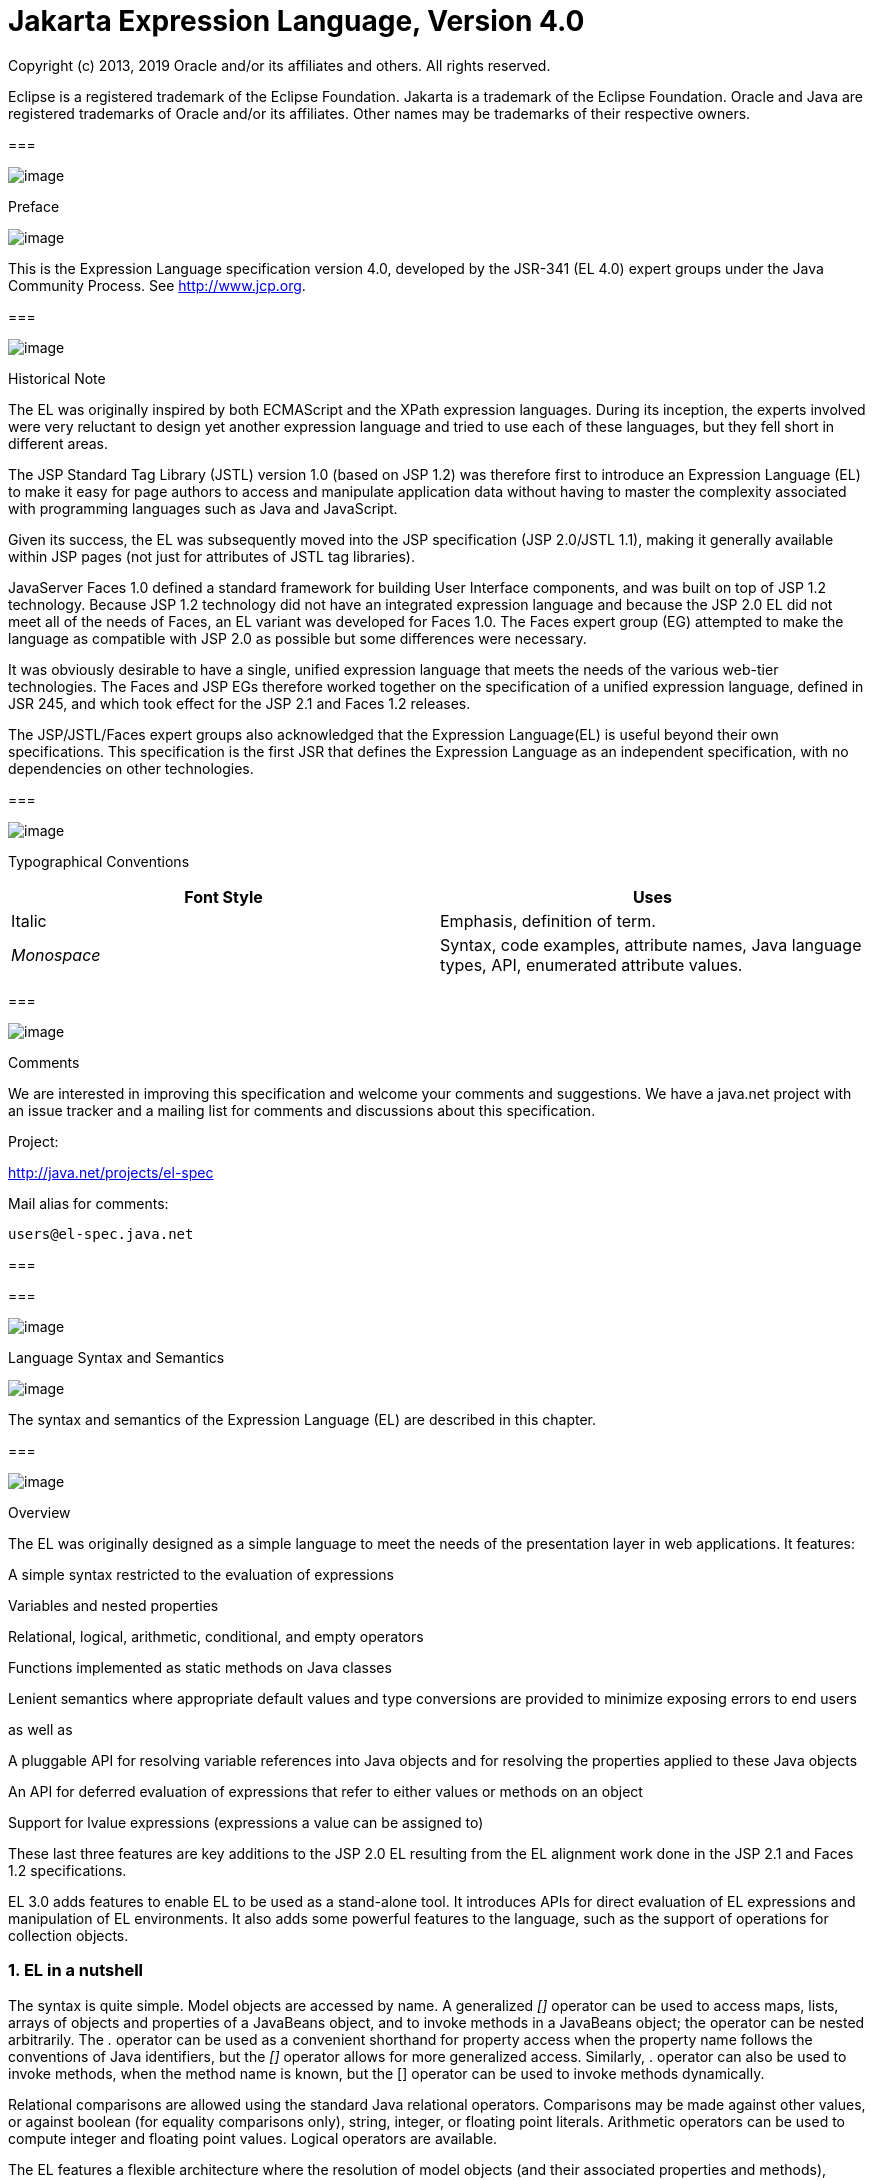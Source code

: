 :sectnums:
= Jakarta Expression Language, Version 4.0

Copyright (c) 2013, 2019 Oracle and/or its affiliates and others.
All rights reserved.

Eclipse is a registered trademark of the Eclipse Foundation. Jakarta
is a trademark of the Eclipse Foundation. Oracle and Java are
registered trademarks of Oracle and/or its  affiliates. Other names
may be trademarks of their respective owners. 

=== 

image:ELSpec-3.png[image]

Preface

image:ELSpec-4.png[image]

This is the Expression Language specification
version 4.0, developed by the JSR-341 (EL 4.0) expert groups under the
Java Community Process. See http://www.jcp.org.

=== 

image:ELSpec-5.png[image]

Historical Note

The EL was originally inspired by both
ECMAScript and the XPath expression languages. During its inception, the
experts involved were very reluctant to design yet another expression
language and tried to use each of these languages, but they fell short
in different areas.

The JSP Standard Tag Library (JSTL) version 1.0
(based on JSP 1.2) was therefore first to introduce an Expression
Language (EL) to make it easy for page authors to access and manipulate
application data without having to master the complexity associated with
programming languages such as Java and JavaScript.

Given its success, the EL was subsequently moved
into the JSP specification (JSP 2.0/JSTL 1.1), making it generally
available within JSP pages (not just for attributes of JSTL tag
libraries).

JavaServer Faces 1.0 defined a standard
framework for building User Interface components, and was built on top
of JSP 1.2 technology. Because JSP 1.2 technology did not have an
integrated expression language and because the JSP 2.0 EL did not meet
all of the needs of Faces, an EL variant was developed for Faces 1.0.
The Faces expert group (EG) attempted to make the language as compatible
with JSP 2.0 as possible but some differences were necessary.

It was obviously desirable to have a single,
unified expression language that meets the needs of the various web-tier
technologies. The Faces and JSP EGs therefore worked together on the
specification of a unified expression language, defined in JSR 245, and
which took effect for the JSP 2.1 and Faces 1.2 releases.

The JSP/JSTL/Faces expert groups also
acknowledged that the Expression Language(EL) is useful beyond their own
specifications. This specification is the first JSR that defines the
Expression Language as an independent specification, with no
dependencies on other technologies.

=== 

image:ELSpec-5.png[image]

Typographical Conventions



[width="100%",cols="50%,50%",options="header",]
|===
|Font Style |Uses
|Italic |Emphasis,
definition of term.

| _Monospace_ |Syntax,
code examples, attribute names, Java language types, API, enumerated
attribute values.
|===

=== 

image:ELSpec-5.png[image]

Comments

We are interested in improving this
specification and welcome your comments and suggestions. We have a
java.net project with an issue tracker and a mailing list for comments
and discussions about this specification.

Project:

http://java.net/projects/el-spec

Mail alias for comments:

 users@el-spec.java.net

=== 

=== 

image:ELSpec-6.png[image]

Language Syntax and Semantics

image:ELSpec-7.png[image]

The syntax and semantics of the Expression
Language (EL) are described in this chapter.

=== 

image:ELSpec-8.png[image]

Overview

The EL was originally designed as a simple
language to meet the needs of the presentation layer in web
applications. It features:

A simple syntax restricted to the evaluation
of expressions

Variables and nested properties

Relational, logical, arithmetic, conditional,
and empty operators

Functions implemented as static methods on
Java classes

Lenient semantics where appropriate default
values and type conversions are provided to minimize exposing errors to
end users

as well as

A pluggable API for resolving variable
references into Java objects and for resolving the properties applied to
these Java objects

An API for deferred evaluation of expressions
that refer to either values or methods on an object

Support for lvalue expressions (expressions a
value can be assigned to)

These last three features are key additions
to the JSP 2.0 EL resulting from the EL alignment work done in the JSP
2.1 and Faces 1.2 specifications.

EL 3.0 adds features to enable EL to be used
as a stand-alone tool. It introduces APIs for direct evaluation of EL
expressions and manipulation of EL environments. It also adds some
powerful features to the language, such as the support of operations for
collection objects.

=== EL in a nutshell

The syntax is quite simple. Model objects are
accessed by name. A generalized _[]_ operator can be used to access
maps, lists, arrays of objects and properties of a JavaBeans object, and
to invoke methods in a JavaBeans object; the operator can be nested
arbitrarily. The _._ operator can be used as a convenient shorthand for
property access when the property name follows the conventions of Java
identifiers, but the _[]_ operator allows for more generalized access.
Similarly, . operator can also be used to invoke methods, when the
method name is known, but the [] operator can be used to invoke methods
dynamically.

Relational comparisons are allowed using the
standard Java relational operators. Comparisons may be made against
other values, or against boolean (for equality comparisons only),
string, integer, or floating point literals. Arithmetic operators can be
used to compute integer and floating point values. Logical operators are
available.

The EL features a flexible architecture where
the resolution of model objects (and their associated properties and
methods), functions, and variables are all performed through a pluggable
API, making the EL easily adaptable to various environments.

=== 

image:ELSpec-8.png[image]

EL Expressions

An EL expression is specified either as an
_eval-expression_ , or as a _literal-expression_ . The EL also supports
_composite expressions_ , where multiple EL expressions
(eval-expressions and literal-expressions) are grouped together.

An EL expression is parsed as either a value
expression or a method expression. A value expression refers to a value,
whereas a method expression refers to a method on an object. Once
parsed, the expression can optionally be evaluated one or more times.

Each type of expression (eval-expression,
literal-expression, and composite expression) is described in its own
section below.

=== Eval-expression

An eval-expression is formed by using the
constructs _$\{expr}_ or _#\{expr}_ . Both constructs are parsed and
evaluated in exactly the same way by the EL, even though they might
carry different meanings in the technology that is using the EL.

For instance, by convention the JavaEE web
tier specifications use the _$\{expr}_ construct for immediate
evaluation and the _#\{expr}_ construct for deferred evaluation. This
difference in delimiters points out the semantic differences between the
two expression types in the JavaEE web tier. Expressions delimited by
“#\{}” are said to use “deferred evaluation” because the expression is
not evaluated until its value is needed by the system. Expressions
delimited by “$\{}" are said to use “immediate evaluation” because the
expression is compiled when the JSP page is compiled and it is executed
when the JSP page is executed. More on this in
link:ELSpec.html#a125[See Syntax restrictions].

Other technologies may choose to use the same
convention. It is up to each technology to enforce its own restrictions
on where each construct can be used.

In some EL APIs, especially those introduced
in EL 3.0 to support stand-alone use, the EL expressions are specified
without $\{} or #\{} delimiters.

Nested eval-expressions, such as
_$\{item[$\{i}]}_ , are illegal.

=== Eval-expressions as value expressions

When parsed as a value expression, an
eval-expression can be evaluated as either an rvalue or an lvalue. An
rvalue is an expression that would typically appear on the right side of
the assignment operator. An lvalue would typically appear on the left
side.

For instance, all EL expressions in JSP 2.0
are evaluated by the JSP engine immediately when the page response is
rendered. They all yield rvalues.

In the following JSTL action

 <c:out value="$\{customer.name}"/>

the expression _$\{customer.name}_ is
evaluated by the JSP engine and the returned value is fed to the tag
handler and converted to the type associated with the attribute (
_String_ in this case).

Faces, on the other hand, supports a full UI
component model that requires expressions to represent more than just
rvalues. It needs expressions to represent references to data structures
whose value could be assigned, as well as to represent methods that
could be invoked.

For example, in the following Faces code
sample:

[width="100%",cols="100%",]
|===
a|
<h:form>

 <h:inputText

 id="email"

 value="#\{checkOutFormBean.email}"

 size="25" maxlength="125"


validator="#\{checkOutFormBean.validateEmail}"/>

</h:form>

|===

when the form is submitted, the “apply
request values” phase of Faces evaluates the EL expression
_#\{checkOutFormBean.email}_ as a reference to a data structure whose
value is set with the input parameter it is associated with in the form.
The result of the expression therefore represents a reference to a data
structure, or an _lvalue_ , the left hand side of an assignment
operation.

When that same expression is evaluated during
the rendering phase, it yields the specific value associated with the
object (rvalue), just as would be the case with JSP.

The valid syntax for an lvalue is a subset of
the valid syntax for an rvalue. In particular, an lvalue can only
consist of either a single variable (e.g. _$\{name}_ ) or a property
resolution on some object, via the _._ or _[]_ operator (e.g.
_$\{employee.name}_ ). Of course, an EL function or method that returns
either an object or a name can be part of an lvalue.

When parsing a value expression, an expected
type is provided. In the case of an rvalue, the expected type is what
the result of the expression evaluation is coerced to. In the case of
lvalues, the expected type is ignored and the provided value is coerced
to the actual type of the property the expression points to, before that
property is set. The EL type conversion rules are defined in
link:ELSpec.html#a443[See Type Conversion]. A few sample
eval-expressions are shown in link:ELSpec.html#a81[See Sample
eval-expressions].



[width="100%",cols="34%,33%,33%",options="header",]
|===
|Expression
|Expected Type
|Result
|$\{customer.name}
| _String_ a|
 _Guy Lafleur_

 _Expression evaluates to a String. No
conversion necessary._

| _$_ \{book} |
_String_ a|
 _Wonders of the World_

 _Expression evaluates to a Book object (e.g.
com.example.Book). Conversion rules result in the evaluation of
book.toString(), which could for example yield the book title._

|===

=== Sample [[a81]]eval-expressions

=== Eval-expressions as method expressions

In some cases, it is desirable for an EL
expression to refer to a method instead of a model object.

For instance, in JSF, a component tag also
has a set of attributes for referencing methods that can perform certain
functions for the component associated with the tag. To support these
types of expressions, the EL defines method expressions (EL class
_MethodExpression)_ .

In the above example, the validator attribute
uses an expression that is associated with type _MethodExpression_ .
Just as with _ValueExpression_ s, the evaluation of the expression
(calling the method) is deferred and can be processed by the underlying
technology at the appropriate moment within its life cycle.

A method expression shares the same syntax as
an lvalue. That is, it can only consist of either a single variable
(e.g. _$\{name}_ ) or a property resolution on some object, via the _._
or _[]_ operator (e.g. _$\{employee.name}_ ). Information about the
expected return type and parameter types is provided at the time the
method is parsed.

A method expression is evaluated by invoking
its referenced method or by retrieving information about the referenced
method. Upon evaluation, if the expected signature is provided at parse
time, the EL API verifies that the method conforms to the expected
signature, and there is therefore no coercion performed. If the expected
signature is not provided at parse time, then at evaluation, the method
is identified with the information of the parameters in the expression,
and the parameters are coerced to the respective formal types.

=== Literal-expression

A literal-expression does not use the
_$\{expr}_ or _#\{expr}_ constructs, and simply evaluates to the text of
the expression, of type _String_ . Upon evaluation, an expected type of
something other than _String_ can be provided. Sample
literal-expressions are shown in link:ELSpec.html#a98[See
Sample literal-expressions].



[width="100%",cols="34%,33%,33%",options="header",]
|===
|Expression
|Expected Type
|Result
|Aloha! | _String_
| _Aloha!_

|true | _Boolean_
|Boolean.TRUE
|===

=== Sample [[a98]]literal-expressions

To generate literal values that include the
character sequence “ _$\{_ " or “ _#\{_ “, the developer can choose to
use a composite expression as shown here:

 _$\{'$\{'}exprA}_

 _#\{'#\{'}exprB}_ The resulting values would
then be the strings _$\{exprA}_ and _#\{exprB}_ .

Alternatively, the escape characters _\$_ and
_\#_ can be used to escape what would otherwise be treated as an
eval-expression. Given the literal-expressions:

 _\$\{exprA}_

 _\#\{exprB}_

The resulting values would again be the
strings _$\{exprA}_ and _#\{exprB}_ .

A literal-expression can be used anywhere a
value expression can be used. A literal-expression can also be used as a
method expression that returns a non-void return value. The standard EL
coercion rules (see link:ELSpec.html#a443[See Type Conversion])
then apply if the return type of the method expression is not
java.lang.String.

=== Composite expressions

The EL also supports _composite expressions_
, where multiple EL expressions are grouped together. With composite
expressions, eval-expressions are evaluated from left to right, coerced
to _String_ s (according to the EL type conversion rules), and
concatenated with any intervening literal-expressions.

For example, the composite expression “
_$\{firstName} $\{lastName}_ ” is composed of three EL expressions:
eval-expression “ _$\{firstName}_ ”, literal-expression “ __ “, and
eval-expression “ _$\{lastName}_ ”.

Once evaluated, the resulting _String_ is
then coerced to the expected type, according to the EL type conversion
rules. A sample composite expression is shown in
link:ELSpec.html#a118[See Sample composite expression]. +

[width="100%",cols="34%,33%,33%",options="header",]
|===
|Expression
|Expected Type
|Result
|Welcome $\{customer.name} to our site
| _String_ a|
Welcome Guy Lafleur to our site

$\{customer.name} evaluates to a String which
is then concatenated with the literal-expressions. _No conversion
necessary._

|===

=== [[a118]]Sample composite expression

It is illegal to mix _$\{}_ and _#\{}_
constructs in a composite expression. This restriction is imposed to
avoid ambiguities should a user think that using _$\{expr}_ or
_#\{expr}_ dictates how an expression is evaluated. For instance, as was
mentioned previously, the convention in the J2EE web tier specifications
is for _$\{}_ to mean immediate evaluation and for _#\{}_ to mean
deferred evaluation. This means that in EL expressions in the J2EE web
tier, a developer cannot force immediate evaluation of some parts of a
composite expression and deferred evaluation of other parts. This
restriction may be lifted in future versions to allow for more advanced
EL usage patterns.

For APIs prior to EL 3.0, a composite
expression can be used anywhere an EL expression can be used except for
when parsing a method expression. Only a single eval-expression can be
used to parse a method expression.

Some APIs in EL 3.0 use only single
eval-expressions, and not the composite expressions. However, there is
no lost in functionality, since a composite expression can be specified
with a single eval-expressions, by using the string concatenation
operators, introduced in EL 3.0. For instance, the composite expression

Welcome $\{customer.name} to our site

can be written as

$\{‘Welcome ‘ += customer.name += ‘ to our
site’}.

=== [[a125]]Syntax restrictions

While _$\{}_ and _#\{}_ eval-expressions are
parsed and evaluated in exactly the same way by the EL, the underlying
technology is free to impose restrictions on which syntax can be used
according to where the expression appears.

For instance, in JSP 2.1, _#\{}_ expressions
are only allowed for tag attributes that accept deferred expressions.
_#\{expr}_ will generate an error if used anywhere else.

=== 

image:ELSpec-8.png[image]

Literals

There are literals for boolean, integer,
floating point, string, and null in an eval-expression.

Boolean - _true_ and _false_

{empty}Integer - As defined by the
_IntegerLiteral_ construct in link:ELSpec.html#a524[See
Collected Syntax]

{empty}Floating point - As defined by the
_FloatingPointLiteral_ construct in link:ELSpec.html#a524[See
Collected Syntax]

String - With single and double quotes - _"_
is escaped as _\"_ , _'_ is escaped as _\'_ , and _\_ is escaped as _\\_
. Quotes only need to be escaped in a string value enclosed in the same
type of quote

Null - _null_

=== 

image:ELSpec-8.png[image]

Errors, Warnings, Default Values

The Expression Language has been designed with
the presentation layer of web applications in mind. In that usage,
experience suggests that it is most important to be able to provide as
good a presentation as possible, even when there are simple errors in
the page. To meet this requirement, the EL does not provide warnings,
just default values and errors. Default values are type-correct values
that are assigned to a subexpression when there is some problem. An
error is an exception thrown (to be handled by the environment where the
EL is used).

=== 

image:ELSpec-8.png[image]

Resolution of Model Objects and their Properties or Methods

A core concept in the EL is the evaluation of
a model object name into an object, and the resolution of properties or
methods applied to objects in an expression (operators _._ and _[]_ ).

The EL API provides a generalized mechanism,
an _ELResolver_ , implemented by the underlying technology and which
defines the rules that govern the resolution of model object names and
their associated properties.

The resolution of names and properties is
further affected by the presence of

Functions. See
link:ELSpec.html#a386[See Functions].

Variables. See
link:ELSpec.html#a393[See Variables].

Imported names (classes, fields, and
methods). See link:ELSpec.html#a421[See Static Field and Method
Reference].

Lambda expressions and arguments. See
link:ELSpec.html#a398[See Lambda Expressions].

The rules described below are used in
resolving names and properties when evaluating identifiers, function
calls, and object properties and method calls.

=== [[a146]]Evaluating Identifiers

The steps are used for evaluating an
identifier.

If the identifier is a lambda argument passed
to a lambda expression invocation, its value is returned.

Else if the identifier is a variable, the
associated expression is evaluated and returned.

Else if the identifier is resolved by the
ELResolvers, the value returned from the ELResolvers is returned.

Else if the identifier is an imported static
field, its value is returned.

Else return not resolved.

One implication of the explicit search order
of the identifiers is that an identifier hides other identifiers (of the
same name) that come after it in the list.

=== Evaluating functions

The expression with the syntax
func(args...)(args...)... can mean any of the following.

A call to an EL fucntion with empty
namespace.

A call to a lambda expression.

A call to the constructor of an imported
class.

A call to a static method that has been
imported statically.

Note the above syntax allows the invocation
of a lambda expression that returns another lambda expression, which is
then invoked.

The following steps are used to evaluate the
above expression.

Evaluate the name of the function as an
identifier.

If the identifier is a lambda argument passed
to a lambda expression invocation, its value is returned.

Else if the identifier is a variable, the
associated expression is evaluated and returned.

Else if the identifier is resolved by the
ELResolvers, the value returned from the ELResolvers is returned.

If the result of evaluating the function name
is a LambdaExpression, the LambdaExpression is invoked with the supplied
arguments. If the result of evaluating the LambdaExpression is another
LambdaExpression, and the syntax contains repeated function invocations,
such as func()()..., then the resultant LambdaExpression is in turn
evaluated, and so on.

Else if the function has been mapped
previously in a FunctionMapper, the mapped method is invoked with the
supplied arguments.

Else if the function name is the name of an
imported class, the constructor for this class is invoked with the
supplied arguments.

Else if the function name is the name of an
imported static method, the method is invoked with the supplied
arguments.

Else error.

=== Evaluating objects with properties

The steps for evaluating an expression with
[] or . operators (property reference and method call) are described in
link:ELSpec.html#a177[See Operators [] and .]. However, the
syntax for . operator is also used to reference a static field, or to
invoke a static method. Therefore if the expression with a . operator is
not resolved by the ELResolvers, and if the identifier for the base
object is the name of an imported class, the expression becomes a
reference to a static field, or an invocation of a static method, of the
imported class.

=== [[a173]]Invoking method expressions

A method expression can consist of either a
single variable (e.g. _$\{name}_ ) or a property resolution on some
object, via the _._ or _[]_ operator (e.g. _$\{employee.getName}_ ).
link:ELSpec.html#a177[See Operators [] and .] describes how to
invoke a method of an object. This form of method expressions allows
arguments to the method to be specified in the EL expression (e.g.
_$\{employee.getName())._

To invoke a method expression of a single
variable, the identifier is first evaluated, as decribed in
link:ELSpec.html#a146[See Evaluating Identifiers]. If the
identifier evaluates to a jakarta.el.MethodExpression, the method
expression is invoked and the result returned, otherwise an error is
raised. This form of method expression does not allow arguments to be
specified in the EL expression.

=== 

image:ELSpec-8.png[image]

[[a177]]Operators _[]_ and _._

The EL follows ECMAScript in unifying the
treatment of the _._ and _[]_ operators.

 _expr-a.identifier-b_ is equivalent to
_expr-a[“identifier-b”]_ ; that is, the identifier _identifier-b_ is
used to construct a literal whose value is the identifier, and then the
_[]_ operator is used with that value.

Similarly, _expr-a.identifier-b(params)_ is
equivalent to _expr-a["identifier-b"](params)._

The expression
_expr-a["identifier-b"](params)_ denotes a parametered method
invocation, where _params_ is a comma-separated list of expressions
denoting the parameters for the method call.

To evaluate _expr-a[expr-b] or
expr-a[expr-b](params)_ :

Evaluate _expr-a_ into _value-a_ .

If _value-a_ is _null_ :

If _expr-a[expr-b]_ is the last property
being resolved:

If the expression is a value expression and
_ValueExpression.getValue(context)_ was called to initiate this
expression evaluation, return _null_ .

{empty}Otherwise, throw
_PropertyNotFoundException_ . +
[trying to de-reference null for an lvalue]

Otherwise, return _null_ .

Evaluate _expr-b_ into _value-b_ .

If _value-b_ is _null_ :

If _expr-a[expr-b]_ is the last property
being resolved:

If the expression is a value expression and
_ValueExpression.getValue(context)_ was called to initiate this
expression evaluation, return _null_ .

{empty}Otherwise, throw
_PropertyNotFoundException_ . +
[trying to de-reference null for an lvalue]

Otherwise, return _null_ .

If the expression is a value expression:

If _expr-a[expr-b]_ is the last property
being resolved:

If _ValueExpression.getValue(context)_ was
called to initiate this expression evaluation.

If the expression is a parametered method
call, evaluate _params_ into _param-values_ , and invoke
_elResolver.invoke(context, value-a, value-b, null, param-values)._

 _Otherwise, invoke
elResolver.getValue(value-a, value-b)._

If _ValueExpression.getType(context)_ was
called, invoke _elResolver.getType(context, value-a, value-b)_ .

If _ValueExpression.isReadOnly(context)_ was
called, invoke _elResolver.isReadOnly(context, value-a, value-b)_ .

If _ValueExpression.setValue(context, val)_
was called, invoke _elResolver.setValue(context, value-a, value-b, val)_
.

Otherwise:

If the expression is a parametered method
call, evaluate _params_ into _param-values_ , and invoke
_elResolver.invoke(context, value-a, value-b, null, params)._

 _Otherwise, invoke
elResolver.getValue(value-a, value-b)._

Otherwise, the expression is a method
expression:

If _expr-a[expr-b]_ is the last property
being resolved:

Coerce _value-b_ to _String_ .

If the expression is not a parametered method
call, find the method on object _value-a_ with name _value-b_ and with
the set of expected parameter types provided at parse time. If the
method does not exist, or the return type does not match the expected
return type provided at parse time, throw _MethodNotFoundException_ .

If _MethodExpression.invoke(context, params)_
was called:

If the expression is a parametered method
call, evaluate _params_ into _param-values_ , and invoke
_elResolver.invoke(context, value-a, value-b, paramTypes, param-values),
where paramTypes is the parameter types, if provided at parse time, and
is null otherwise._

Otherwise, invoke the found method with the
parameters passed to the invoke method.

If _MethodExpression.getMethodInfo(context)_
was called, construct and return a new _MethodInfo_ object.

Otherwise:

If the expression is a parametered method
call, evaluate _params_ into _param-values_ , and invoke
_elResolver.invoke(context, value-a, value-b, null, params)._

 _Otherwise, i_ nvoke
_elResolver.getValue(value-a, value-b)_ .



=== 

image:ELSpec-8.png[image]

Arithmetic Operators

Arithmetic is provided to act on integer (
_BigInteger_ and _Long_ ) and floating point ( _BigDecimal_ and _Double_
) values. There are 5 operators:

Addition: _+_

Substraction: _-_

Multiplication: _*_

Division: _/_ and _div_

Remainder (modulo): _%_ and _mod_

The last two operators are available in both
syntaxes to be consistent with XPath and ECMAScript.

The evaluation of arithmetic operators is
described in the following sections. _A_ and _B_ are the evaluation of
subexpressions

=== Binary operators - _A \{+,-,*} B_

If _A_ and _B_ are null, return _(Long)0_

If _A_ or _B_ is a _BigDecimal_ , coerce both
to _BigDecimal_ and then:

If operator is _+_ , return _A.add(B)_

If operator is _-_ , return _A.subtract(B)_

If operator is _*_ , return _A.multiply(B)_

If _A_ or _B_ is a _Float_ , _Double_ , or
_String_ containing _._ , _e_ , or _E_ :

If _A_ or _B_ is _BigInteger_ , coerce both
_A_ and _B_ to _BigDecimal_ and apply operator.

Otherwise, coerce both _A_ and _B_ to _Double_
and apply operator

If _A_ or _B_ is _BigInteger_ , coerce both to
_BigInteger_ and then:

If operator is _+_ , return _A.add(B)_

If operator is _-_ , return _A.subtract(B)_

If operator is _*_ , return _A.multiply(B)_

Otherwise coerce both _A_ and _B_ to _Long_
and apply operator

If operator results in exception, error

=== Binary operator - _A \{/,div} B_

If _A_ and _B_ are null, return _(Long)0_

If _A_ or _B_ is a _BigDecimal_ or a
_BigInteger_ , coerce both to _BigDecimal_ and return _A.divide(B,
BigDecimal.ROUND_HALF_UP)_

Otherwise, coerce both _A_ and _B_ to _Double_
and apply operator

If operator results in exception, error

=== Binary operator - _A \{%,mod} B_

If _A_ and _B_ are null, return _(Long)0_

If _A_ or _B_ is a _BigDecimal_ , _Float_ ,
_Double_ , or _String_ containing _._ , _e_ , or _E_ , coerce both _A_
and _B_ to _Double_ and apply operator

If _A_ or _B_ is a _BigInteger_ , coerce both
to _BigInteger_ and return _A.remainder(B)_ .

Otherwise coerce both _A_ and _B_ to _Long_
and apply operator

If operator results in exception, error

=== Unary minus operator - _-A_

If _A_ is null, return _(Long)0_

If _A_ is a _BigDecimal_ or _BigInteger_ ,
return _A.negate()_ .

If _A_ is a _String_ :

If _A_ contains _._ , _e_ , or _E_ , coerce to
a _Double_ and apply operator

Otherwise, coerce to a _Long_ and apply
operator

If operator results in exception, error

If _A_ is _Byte_ , _Short_ , _Integer_ ,
_Long_ , _Float_ , _Double_

Retain type, apply operator

If operator results in exception, error

Otherwise, error

=== 

image:ELSpec-8.png[image]

[[a265]]String Concatenation Operator
- A += B

To evaluate A += B

Coerce A and B to String.

Return the concatenated string of A and B.

=== 

image:ELSpec-8.png[image]

Relational Operators

The relational operators are:

 _==_ and _eq_

 _!=_ and _ne_

 _<_ and _lt_

 _>_ and _gt_

 _<=_ and _le_

 _>=_ and _ge_

The second versions of the last 4 operators
are made available to avoid having to use entity references in XML
syntax and have the exact same behavior, i.e. _<_ behaves the same as
_lt_ and so on.

The evaluation of relational operators is
described in the following sections.

=== A \{<,>,<=,>=,lt,gt,le,ge} B

If _A==B_ , if operator is _<=_ , _le_ , _>=_
, or _ge_ return _true_ .

If _A_ is null or _B_ is null, return _false_

If _A_ or _B_ is _BigDecimal_ , coerce both
_A_ and _B_ to _BigDecimal_ and use the return value of _A.compareTo(B)_
.

If _A_ or _B_ is _Float_ or _Double_ coerce
both _A_ and _B_ to _Double_ apply operator

If _A_ or _B_ is _BigInteger_ , coerce both
_A_ and _B_ to _BigInteger_ and use the return value of _A.compareTo(B)_
.

If _A_ or _B_ is _Byte_ , _Short_ ,
_Character_ , _Integer_ , or _Long_ coerce both _A_ and _B_ to _Long_
and apply operator

If _A_ or _B_ is _String_ coerce both _A_ and
_B_ to _String_ , compare lexically

If _A_ is _Comparable_ , then:

If _A.compareTo(B)_ throws exception, error.

Otherwise use result of _A.compareTo(B)_

If _B_ is _Comparable_ , then:

If _B.compareTo(A)_ throws exception, error.

Otherwise use result of _B.compareTo(A)_

Otherwise, error

=== A \{==,!=,eq,ne} B

If _A==B_ , apply operator

If _A_ is null or _B_ is null return _false_
for _==_ or _eq_ , _true_ for _!=_ or _ne_ .

If _A_ or _B_ is _BigDecimal_ , coerce both
_A_ and _B_ to _BigDecimal_ and then:

If operator is _==_ or _eq_ , return
_A.equals(B)_

If operator is _!=_ or _ne_ , return
_!A.equals(B)_

If _A_ or _B_ is _Float_ or _Double_ coerce
both _A_ and _B_ to _Double_ , apply operator

If _A_ or _B_ is _BigInteger_ , coerce both
_A_ and _B_ to _BigInteger_ and then:

If operator is _==_ or _eq_ , return
_A.equals(B)_

If operator is _!=_ or _ne_ , return
_!A.equals(B)_

If _A_ or _B_ is _Byte_ , _Short_ ,
_Character_ , _Integer_ , or _Long_ coerce both _A_ and _B_ to _Long_ ,
apply operator

If _A_ or _B_ is _Boolean_ coerce both _A_ and
_B_ to _Boolean_ , apply operator

If A or B is an enum, coerce both A and B to
enum, apply operator

If _A_ or _B_ is _String_ coerce both _A_ and
_B_ to _String_ , compare lexically

Otherwise if an error occurs while calling
_A.equals(B)_ , error

Otherwise, apply operator to result of
_A.equals(B)_

=== 

image:ELSpec-8.png[image]

Logical Operators

The logical operators are:

 _&&_ and _and_

 _||_ and _or_

 _!_ and _not_

The evaluation of logical operators is
described in the following sections.

=== Binary operator - _A \{&&,||,and,or} B_

Coerce both _A_ and _B_ to _Boolean_ , apply
operator

The operator stops as soon as the expression
can be determined, i.e., _A and B and C and D_ – if _B_ is false, then
only _A and B_ is evaluated.

=== Unary not operator - _\{!,not} A_

Coerce _A_ to _Boolean_ , apply operator.



=== 

image:ELSpec-8.png[image]

Empty Operator - _empty A_

The _empty_ operator is a prefix operator
that can be used to determine if a value is null or empty.

To evaluate _empty A_

If _A_ is null, return _true_

Otherwise, if _A_ is the empty string, then
return _true_

Otherwise, if _A_ is an empty array, then
return _true_

Otherwise, if _A_ is an empty _Map_ , return
_true_

Otherwise, if _A_ is an empty _Collection_ ,
return _true_

Otherwise return _false_

=== 

image:ELSpec-8.png[image]

Conditional Operator - _A ? B : C_

Evaluate _B_ or _C_ , depending on the result
of the evaluation of _A_ .

Coerce _A_ to _Boolean_ :

If _A_ is _true_ , evaluate and return _B_

If _A_ is _false_ , evaluate and return _C_

=== 

image:ELSpec-8.png[image]

[[a337]]Assignment Operator - A = B

Assign the value of B to A. A must be a
lvalue, otherwise, a PropertyNotWritableException will be thrown.

The assignment operator is right-associative.
For instance, A=B=C is the same as A= (B=C).

To evaluate expr-a = expr-b,

Evaluate expr-a, up to the last property
resolution, to (base-a, prop-a)

If base-a is null, and prop-a is a String,

If prop-a is a Lambda parameter, throw a
PropertyNotWritableException

If prop-a is an EL variable (see
link:ELSpec.html#a393[See Variables]), evaluate the
ValueExpression the variable was set to, to obtain the new (base-a,
prop-a)

Evaluate expr-b, to value-b

Invoke ELResolver.setValue(base-a, prop-a,
value-b)

Return value-b

The behavior of the assignment operator is
determined by the ELResolver. For instance, in a stand-alone
environment, the class StandardELContext contains a default ELResolver
that allows the assignment of an expression to a non-existing name,
resulting in the creation of a bean with the given name in the local
bean repository. A JSP container may use the ScopeAttributeELResolver to
assign values to scope attributes, or to create attributes in the page
scope.

=== 

image:ELSpec-8.png[image]

[[a350]]Semicolon Operator - A ; B

The semicolon operator behaves like the comma
operator in C.

To evaluate A;B, A is first evaluated, and
its value is discarded. B is then evaluated and its value is returned.

=== 

image:ELSpec-8.png[image]

Parentheses

Parentheses can be used to change precedence,
as in: _$\{(a*(b+c))}_

=== 

image:ELSpec-8.png[image]

[[a356]]Operator Precedence

Highest to lowest, left-to-right.

 _[] ._

 _()_

 _-_ (unary) _not ! empty_

 _* / div % mod_

 _+ - (binary)_

+=

 _< > <= >= lt gt le ge_

 _== != eq ne_

 _&& and_

 _|| or_

 _? :_

-> (Lambda Expression)

=

;



Qualified functions with a namespace prefix
have precedence over the operators. Thus the expression _$\{c?b:f()}_ is
illegal because _b:f()_ is being parsed as a qualified function instead
of part of a conditional expression. As usual, _()_ can be used to make
the precedence explicit, e.g _$\{c?b:(f())}._

The symbol -> in a Lambda Expression behaves
like an operator for the purpose of ordering the operator precedence,
and it has a higher precedence than the assignment and semicolon
operators. The following examples illustrates when () is and is not
needed.

 v = x->x+1

 x-> (a=x)

 x-> c?x+1:x+2

All operators are left associative except for
the ?:, =, and -> operators, which are right associative. For instance,
a=b=c is the parsed as a=(b=c), and x->y->x+y is parsed as x->(y->x+y).

=== 

image:ELSpec-8.png[image]

[[a380]]Reserved Words

The following words are reserved for the
language and must not be used as identifiers.

 and eq gt true instanceof +
or ne le false empty +
not lt ge null div

 mod

Note that many of these words are not in the
language now, but they may be in the future, so developers must avoid
using these words.

=== 

image:ELSpec-8.png[image]

[[a386]]Functions

The EL has qualified functions, reusing the
notion of qualification from XML namespaces (and attributes), XSL
functions, and JSP custom actions. Functions are mapped to public static
methods in Java classes.

The full syntax is that of qualified n-ary
functions:

 _[ns:]f([a1[,a2[,...[,an]]]])_

Where _ns_ is the namespace prefix, _f_ is
the name of the function, and _a_ is an argument.

EL functions are mapped, resolved and bound
at parse time. It is the responsibility of the _FunctionMapper_ class to
provide the mapping of namespace-qualified functions to static methods
of specific classes when expressions are created. If no _FunctionMapper_
is provided (by passing in _null_ ), functions are disabled.

=== 

image:ELSpec-8.png[image]

[[a393]]Variables

Just like _FunctionMapper_ provides a
flexible mechanism to add functions to the EL, _VariableMapper_ provides
a flexible mechanism to support the notion of EL variables. An EL
variable does not directly refer to a model object that can then be
resolved by an _ELResolver_ . Instead, an EL variable refers to an EL
expression. The evaluation of that EL expression yields the value
associated with the EL variable.

EL variables are mapped, resolved and bound
at parse time. It is the responsibility of the _VariableMapper_ class to
provide the mapping of EL variables to _ValueExpression_ s when
expressions are created. If no _VariableMapper_ is provided (by passing
in _null_ ), variable mapping is disabled.

See the _jakarta.el_ package description for
more details.

=== 

image:ELSpec-8.png[image]

[[a398]]Lambda Expressions

A lambda expression is a ValueExpression with
parameters. The syntax is similar to the lambda expression in the Java
Language, except that in EL, the body of the lambda expression is an EL
expression. These are some examples:

x->x+1

(x,y)->x+y

()->64

The identifiers to the left of -> are lambda
parameters. The parenthesis is optional if and only if there is one
parameter.

A lambda expression behaves like a function.
It can be invoked immediately,

((x,y)->x+y)(3,4) evaluates to 7.

When a lambda expression is assigned, it can
be referenced and invoked indirectly,

v = (x,y)->x+y; v(3,4) evaluates to 7

fact = n -> n==0? 1: n*fact(n-1); fact(5)
evaluates to 120

It can also be passed as an argument to a
method, and be invoked in the method, by invoking
jakarta.el.LambdaExpression.invoke(), such as

employees.where(e->e.firstName == ‘Bob’)

When a lambda expression is invoked, the
expression in the body is evaluated, with its formal parameters replaced
by the arguments supplied at the invocation. The number of arguments
must be equal to or more than the number the formal parameters. Any
extra arguments are ignored.

A lambda expression can be nested within
another lambda expression, like

customers.select(c->[c.name,
c.orders.sum(o->o.total)])

The scope of a lambda argument is the body of
the lambda expression. A lambda argument hides other EL variables,
identifiers or arguments of the nesting lambda expressions, of the same
name.

Note that in the case of nested lambda
expressions where the body of the inner lambda expression contains
references to parameters of outer lambda expressions, such as

x->y->x+y

the scope of the outer lambda parameters
extends to cover the inner body. For instance, with the above example,
the argument x must be in scope when x+y is evaluated, even though the
body of the outer lambda expression has already been executed.

=== 

image:ELSpec-8.png[image]

Enums

The Unified EL supports Java SE 5 enumerated
types. Coercion rules for dealing with enumerated types are included in
the following section. Also, when referring to values that are instances
of an enumerated type from within an EL expression, use the literal
string value to cause coercion to happen via the below rules. For
example, Let’s say we have an enum called Suit that has members Heart,
Diamond, Club, and Spade. Furthermore, let’s say we have a reference in
the EL, mySuit, that is a Spade. If you want to test for equality with
the Spade enum, you would say $\{mySuit == ’Spade’}. The type of the
mySuit will trigger the invocation of Enum.valueOf(Suit.class, ’Spade’).

=== 

image:ELSpec-8.png[image]

[[a421]]Static Field and Method Reference

A static field or static method of a Java
class can be referenced with the syntax classname.field, such as

 Boolean.TRUE

the classname is the name of a class, without
the package name.

An enum constant is a public static field, so
the same syntax can be used to refer to an enum constant, like the
following:

 RoundingMode.FLOOR

=== Access Restrictions and Imports

For security, the following restrictions are
enforced.

=== Only the public static fields and methods can be referenced.

Static fields cannot be modified.

Except for classes with java.lang.* package
names, a class has to be explicitly imported before its static fields or
methods can be referenced.

=== Imports of Packages, Classes, and Static Fields

Either a class or a package can be explicitly
imported into the EL evaluation environment. Importing a package imports
all the classes in the package. The classes that can be imported are
restricted to the classes that can be loaded by the current class
loader.

By default, the following packages are
imported by the EL environment.

 java.lang.*

A static field can also be imported
statically. A statically imported static field can be referenced by the
field name, without the classname.

The imports of packages, classes, and static
fields are handled by the ImportHandler in the ELContext.

=== Constructor Reference

A class name reference, followed by arguments
in parenthesis, such as

 Boolean(true)

denotes the invocation of the constructor of
the class with the supplied arguments. The same restrictions (the class
must be public and has already been imported) for static methods apply
to the constructor calls.

=== 

image:ELSpec-8.png[image]

[[a443]]Type Conversion

Every expression is evaluated in the context
of an expected type. The result of the expression evaluation may not
match the expected type exactly, so the rules described in the following
sections are applied.

Custom type conversions can be specified in
an ELResolver by implementing the method convertToType. More than one
ELResolvers can be specified for performing custom conversions, and they
are selected and applied in the order of their positions in the
ELResolver chain, as usual.

During expression evaluations, the custom
type converters are first selected and applied. If there is no custom
type converter for the conversion, the default conversions specified in
the following sections are used.

=== To Coerce a Value X to Type Y

If X is null and Y is not a primitive type
and also not a String, return null.

If _X_ is of a primitive type, Let _X’_ be
the equivalent “boxed form” of _X_ . +
Otherwise, Let _X’_ be the same as _X_ .

If _Y_ is of a primitive type, Let _Y’_ be
the equivalent “boxed form” of _Y_ . +
Otherwise, Let _Y’_ be the same as _Y_ .

Apply the rules in Sections
link:ELSpec.html#a455[See Coerce A to
String]-link:ELSpec.html#a511[See Coerce A to Any Other Type T]
for coercing _X’_ to _Y’_ .

If _Y_ is a primitive type, then the result
is found by “unboxing” the result of the coercion. If the result of the
coercion is null, then error.

If _Y_ is not a primitive type, then the
result is the result of the coercion.

For example, if coercing an _int_ to a
_String_ , “box” the _int_ into an _Integer_ and apply the rule for
coercing an _Integer_ to a _String_ . Or if coercing a _String_ to a
_double_ , apply the rule for coercing a _String_ to a _Double_ , then
_“_ unbox _”_ the resulting _Double_ , making sure the resulting
_Double_ isn’t actually _null_ .

=== [[a455]]Coerce A to String

If _A_ is _null_ : return _“”_

Otherwise, if _A_ is _String_ : return _A_

Otherwise, if A is Enum, return A.name()

Otherwise, if _A.toString()_ throws an
exception, error

Otherwise, return _A.toString()_

=== [[a461]]Coerce A to Number type N

If _A_ is _null_ and N is not a primitive
type, return null.

If _A_ is _null_ or _""_ , return 0.

If _A_ is _Character_ , convert _A_ to _new
Short((short)a.charValue())_ , and apply the following rules.

If _A_ is _Boolean_ , then error.

If _A_ is _Number_ type _N_ , return A

If _A_ is _Number_ , coerce quietly to type
_N_ using the following algorithm:

If _N_ is _BigInteger_

If _A_ is a _BigDecimal_ , return
_A.toBigInteger()_

Otherwise, return
_BigInteger.valueOf(A.longValue())_

If _N_ is _BigDecimal_ ,

If _A_ is a _BigInteger_ , return _new
BigDecimal(A)_

Otherwise, return _new
BigDecimal(A.doubleValue())_

If _N_ is _Byte_ , return _new
Byte(A.byteValue())_

If _N_ is _Short_ , return _new
Short(A.shortValue())_

If _N_ is _Integer_ , return _new
Integer(A.intValue())_

If _N_ is _Long_ , return _new
Long(A.longValue())_

If _N_ is _Float_ , return _new
Float(A.floatValue())_

If _N_ is _Double_ , return _new
Double(A.doubleValue())_

Otherwise, error.

If _A_ is _String_ , then:

If _N_ is _BigDecimal_ then:

If _new BigDecimal(A)_ throws an exception
then error.

Otherwise, return _new BigDecimal(A)_ .

If _N_ is _BigInteger_ then:

If _new BigInteger(A)_ throws an exception
then error.

Otherwise, return _new BigInteger(A)_ .

If _N.valueOf(A)_ throws an exception, then
error.

Otherwise, return _N.valueOf(A)_ .

Otherwise, error.

=== Coerce A to Character or char

If A is null and the target type is not the
primitive type char, return null

If _A_ is _null_ or _""_ , return _(char)0_

If _A_ is _Character_ , return _A_

If _A_ is _Boolean_ , error

If _A_ is _Number_ , coerce quietly to type
_Short_ , then return a _Character_ whose numeric value is equivalent to
that of a _Short_ .

If _A_ is _String_ , return _A.charAt (0)_

Otherwise, error



=== Coerce A to Boolean or boolean

If A is null and the target type is not the
primitive type boolean, return null

If _A_ is _null_ or _""_ , return _false_

Otherwise, if _A_ is a _Boolean_ , return A

Otherwise, if _A_ is a _String_ , and
_Boolean.valueOf(A)_ does not throw an exception, return it

Otherwise, error

===  Coerce A to an Enum Type T

If A is null, return null

If A is assignable to T, coerce quietly

If A is "", return null.

If A is a String call
Enum.valueOf(T.getClass(), A) and return the result.

===  [[a511]]Coerce A to Any Other Type T

If _A_ is _null_ , return _null_

If _A_ is assignable to _T_ , coerce quietly

If _A_ is a _String_ , and _T_ has no
_PropertyEditor:_

If _A_ is _""_ , return _null_

Otherwise error

If _A_ is a _String_ and _T_ 's
_PropertyEditor_ throws an exception:

If _A_ is _""_ , return _null_

Otherwise, error

Otherwise, apply _T_ 's _PropertyEditor_

Otherwise, error



=== 

image:ELSpec-8.png[image]

[[a524]]Collected Syntax

The following is a javaCC grammar with syntax
tree generation. It is meant to be used as a guide and reference only.



/* == Option Declaration == */

options

\{

 STATIC=false;

 NODE_PREFIX="Ast";

 VISITOR_EXCEPTION="jakarta.el.ELException";

 VISITOR=false;

 MULTI=true;

 NODE_DEFAULT_VOID=true;

 JAVA_UNICODE_ESCAPE=false;

 UNICODE_INPUT=true;

 BUILD_NODE_FILES=true;

}

/* == Parser Declaration == */

PARSER_BEGIN( ELParser )

package com.sun.el.parser;

import java.io.StringReader;

import jakarta.el.ELException;

public class ELParser

\{

 public static Node parse(String ref) throws
ELException

 \{

 try \{

 return (new ELParser(new
StringReader(ref))).CompositeExpression();

 } catch (ParseException pe) \{

 throw new ELException(pe.getMessage());

 }

 }

}

PARSER_END( ELParser )

/*

 * CompositeExpression

 * Allow most flexible parsing, restrict by
examining

 * type of returned node

 */

AstCompositeExpression CompositeExpression()
#CompositeExpression : \{}

\{

 (DeferredExpression() |

 DynamicExpression() |

 LiteralExpression())* <EOF> \{ return
jjtThis; }

}



/*

 * LiteralExpression

 * Non-EL Expression blocks

 */

void LiteralExpression() #LiteralExpression :
\{ Token t = null; }

\{

 t=<LITERAL_EXPRESSION> \{
jjtThis.setImage(t.image); }

}



/*

 * DeferredExpression

 * #\{..} Expressions

 */

void DeferredExpression() #DeferredExpression
: \{}

\{

 <START_DEFERRED_EXPRESSION> Expression()
<RCURL>

}



/*

 * DynamicExpression

 * $\{..} Expressions

 */

void DynamicExpression() #DynamicExpression :
\{}

\{

 <START_DYNAMIC_EXPRESSION> Expression()
<RCURL>

}

/*

 * Expression

 * EL Expression Language Root

 */

void Expression() : \{}

\{

 SemiColon()

}



/*

 * SemiColon

 */

void SemiColon() : \{}

\{

 Assignment() (<SEMICOLON> Assignment()
#SemiColon(2) )*

}



/*

 * Assignment

 * For '=', right associatve, then
LambdaExpression or Choice or Assignment

 */

void Assignment() : \{}

\{

 LOOKAHEAD(3) LambdaExpression() |

 Choice() (<ASSIGN> Assignment() #Assign(2)
)?

}



/*

 * LambdaExpression

 */

void LambdaExpression() #LambdaExpression :
\{}

\{

 LambdaParameters() <ARROW>

 (LOOKAHEAD(3) LambdaExpression() | Choice()
)

}



void LambdaParameters() #LambdaParameters:
\{}

\{

 Identifier()

 | <LPAREN (Identifier() (<COMMA>
Identifier())*)? <RPAREN>

}



/*

 * Choice

 * For Choice markup a ? b : c, right
associative

 */

void Choice() : \{}

\{

 Or() (<QUESTIONMARK> Choice() <COLON>
Choice() #Choice(3))?

}



/*

 * Or

 * For 'or' '||', then And

 */

void Or() : \{}

\{

 And() ((<OR0>|<OR1>) And() #Or(2))*

}



/*

 * And

 * For 'and' '&&', then Equality

 */

void And() : \{}

\{

 Equality() ((<AND0>|<AND1>) Equality()
#And(2))*

}

/*

 * Equality

 * For '==' 'eq' '!=' 'ne', then Compare

 */

void Equality() : \{}

\{

 Compare()

 (

 ((<EQ0>|<EQ1>) Compare() #Equal(2))

 |

 ((<NE0>|<NE1>) Compare() #NotEqual(2))

 )*

}



/*

 * Compare

 * For a bunch of them, then Math

 */

void Compare() : \{}

\{

 Concatenation()

 (

 ((<LT0>|<LT1>) Concatenation() #LessThan(2))

 |

 ((<GT0>|<GT1>) Concatenation()
#GreaterThan(2))

 |

 ((<LE0>|<LE1>) Concatenation()
#LessThanEqual(2))

 |

 ((<GE0>|<GE1>) Concatenation()
#GreaterThanEqual(2))

 )*

}

/*

 * Concatenation

 * For 'cat', then Math()

 */

void Concatenation() : \{}

\{

 Math() ( <CONCAT> Math() #Concat(2) )*

}



/*

 * Math

 * For '+' '-', then Multiplication

 */

void Math() : \{}

\{

 Multiplication()

 (

 (<PLUS> Multiplication() #Plus(2))

 |

 (<MINUS> Multiplication() #Minus(2))

 )*

}

/*

 * Multiplication

 * For a bunch of them, then Unary

 */

void Multiplication() : \{}

\{

 Unary()

 (

 (<MULT> Unary() #Mult(2))

 |

 ((<DIV0>|<DIV1>) Unary() #Div(2))

 |

 ((<MOD0>|<MOD1>) Unary() #Mod(2))

 )*

}



/*

 * Unary

 * For '-' '!' 'not' 'empty', then Value

 */

void Unary() : \{}

\{

 <MINUS> Unary() #Negative

 |

 (<NOT0>|<NOT1>) Unary() #Not

 |

 <EMPTY> Unary() #Empty

 |

 Value()

}

/*

 * Value

 * Defines Prefix plus zero or more Suffixes

 */

void Value() : \{}

\{

 (ValuePrefix() (ValueSuffix())*) #Value(>1)

}



/*

 * ValuePrefix

 * For Literals, Variables, and Functions

 */

void ValuePrefix() : \{}

\{

 Literal() | NonLiteral()

}



/*

 * ValueSuffix

 * Either dot or bracket notation

 */

void ValueSuffix() : \{}

\{

 DotSuffix() | BracketSuffix()

}



/*

 * DotSuffix

 * Dot Property and Dot Method

 */

void DotSuffix() #DotSuffix : \{ Token t =
null; }

\{

 <DOT> t=<IDENTIFIER> \{
jjtThis.setImage(t.image); }

 (MethodArguments())?

}

/*

 * BracketSuffix

 * Sub Expression Suffix

 */

void BracketSuffix() #BracketSuffix : \{}

\{

 <LBRACK> Expression() <RBRACK>

 (MethodArguments())?

}

/*

 * MethodArguments

 */

void MethodArguments() #MethodArguments : \{}

\{

 <LPAREN> (Expression() (<COMMA>
Expression())*)? <RPAREN>

}



/*

 * Parenthesized Lambda Expression, with
optional invokation

 */

void LambdaExpressionOrCall()
#LambdaExpression : \{}



\{

 <LPAREN>

 LambdaParameters() <ARROW>

 (LOOKAHEAD(3) LambdaExpression() | Choice()
)

 <RPAREN>

 (MethodArguments())*

}

/*

 * NonLiteral

 * For Grouped Operations, Identifiers, and
Functions

 */

void NonLiteral() : \{}

\{

 LOOKAHEAD(4) LambdaExpressionOrCall()

 | <LPAREN> Expression() <RPAREN>

 | LOOKAHEAD(4) Function()

 | Identifier()

 | MapData()

 | ListData()

}



void MapData() #MapData: \{}

\{

 <START_MAP>

 ( MapEntry() ( <COMMA> MapEntry() )* )?

 <RCURL>

}



void MapEntry() #MapEntry: \{}

\{

 Expression() (<COLON> Expression())?

}



void ListData() #ListData: \{}

\{

 <LBRACK>

 ( Expression() ( <COMMA> Expression() )* )?

 <RBRACK>

}



/*

 * Identifier

 * Java Language Identifier

 */

void Identifier() #Identifier : \{ Token t =
null; }

\{

 t=<IDENTIFIER> \{ jjtThis.setImage(t.image);
}

}

/*

 * Function

 * Namespace:Name(a,b,c)

 */

void Function() #Function :

\{

 Token t0 = null;

 Token t1 = null;

}

\{

 t0=<IDENTIFIER> (<COLON> t1=<IDENTIFIER>)?

 \{

 if (t1 != null) \{

 jjtThis.setPrefix(t0.image);

 jjtThis.setLocalName(t1.image);

 } else \{

 jjtThis.setLocalName(t0.image);

 }

 }

 (MethodArguments())+

}

/*

 * Literal

 * Reserved Keywords

 */

void Literal() : \{}

\{

 Boolean()

 | FloatingPoint()

 | Integer()

 | String()

 | Null()

}

/*

 * Boolean

 * For 'true' 'false'

 */

void Boolean() : \{}

\{

 <TRUE> #True

 | <FALSE> #False

}

/*

 * FloatinPoint

 * For Decimal and Floating Point Literals

 */

void FloatingPoint() #FloatingPoint : \{
Token t = null; }

\{

 t=<FLOATING_POINT_LITERAL> \{
jjtThis.setImage(t.image); }

}

/*

 * Integer

 * For Simple Numeric Literals

 */

void Integer() #Integer : \{ Token t = null;
}

\{

 t=<INTEGER_LITERAL> \{
jjtThis.setImage(t.image); }

}

/*

 * String

 * For Quoted Literals

 */

void String() #String : \{ Token t = null; }

\{

 t=<STRING_LITERAL> \{
jjtThis.setImage(t.image); }

}

/*

 * Null

 * For 'null'

 */

void Null() #Null : \{}

\{

 <NULL>

}

/*
==========================================================================
*/TOKEN_MGR_DECLS:

\{

 java.util.Stack<Integer> stack = new
java.util.Stack<Integer>();

}



<DEFAULT> TOKEN :

\{

 < LITERAL_EXPRESSION:

 ((~["\\", "$", "#"])

 | ("\\" ("\\" | "$" | "#"))

 | ("$" ~["\{", "$"])

 | ("#" ~["\{", "#"])

 )+

 | "$"

 | "#"

 >

|

 < START_DYNAMIC_EXPRESSION: "$\{" >
\{stack.push(DEFAULT);}: IN_EXPRESSION

|

 < START_DEFERRED_EXPRESSION: "#\{" >
\{stack.push(DEFAULT);}: IN_EXPRESSION

}



<DEFAULT> SKIP : \{ "\\" }



<IN_EXPRESSION, IN_MAP> SKIP:

\{ " " | "\t" | "\n" | "\r" }



<IN_EXPRESSION, IN_MAP> TOKEN :

\{

 < START_MAP : "\{" >
\{stack.push(curLexState);}: IN_MAP

| < RCURL: "}" > \{SwitchTo(stack.pop());}

| < INTEGER_LITERAL: ["0"-"9"] (["0"-"9"])* >

| < FLOATING_POINT_LITERAL: (["0"-"9"])+ "."
(["0"-"9"])* (<EXPONENT>)?

 | "." (["0"-"9"])+ (<EXPONENT>)?

 | (["0"-"9"])+ <EXPONENT>

 >

| < #EXPONENT: ["e","E"] (["+","-"])?
(["0"-"9"])+ >

| < STRING_LITERAL: ("\"" ((~["\"","\\"])

 | ("\\" ( ["\\","\""] )))* "\"")

 | ("\'" ((~["\'","\\"])

 | ("\\" ( ["\\","\'"] )))* "\'")

 >

| < BADLY_ESCAPED_STRING_LITERAL: ("\""
(~["\"","\\"])* ("\\" ( ~["\\","\""] )))

 | ("\'" (~["\'","\\"])* ("\\" ( ~["\\","\'"]
)))

 >

| < TRUE : "true" >

| < FALSE : "false" >

| < NULL : "null" >

| < DOT : "." >

| < LPAREN : "(" >

| < RPAREN : ")" >

| < LBRACK : "[" >

| < RBRACK : "]" >

| < COLON : ":" >

| < COMMA : "," >

| < SEMICOLON : ";" >

| < GT0 : ">" >

| < GT1 : "gt" >

| < LT0 : "<" >

| < LT1 : "lt" >

| < GE0 : ">=" >

| < GE1 : "ge" >

| < LE0 : "<=" >

| < LE1 : "le" >

| < EQ0 : "==" >

| < EQ1 : "eq" >

| < NE0 : "!=" >

| < NE1 : "ne" >

| < NOT0 : "!" >

| < NOT1 : "not" >

| < AND0 : "&&" >

| < AND1 : "and" >

| < OR0 : "||" >

| < OR1 : "or" >

| < EMPTY : "empty" >

| < INSTANCEOF : "instanceof" >

| < MULT : "*" >

| < PLUS : "+" >

| < MINUS : "-" >

| < QUESTIONMARK : "?" >

| < DIV0 : "/" >

| < DIV1 : "div" >

| < MOD0 : "%" >

| < MOD1 : "mod" >

| < CONCAT : "+=" >

| < ASSIGN : "=" >

| < ARROW : "->" >

| < IDENTIFIER : (<LETTER>|<IMPL_OBJ_START>)
(<LETTER>|<DIGIT>)* >

| < #IMPL_OBJ_START: "#" >

| < #LETTER:

 [

 "\u0024",

 "\u0041"-"\u005a",

 "\u005f",

 "\u0061"-"\u007a",

 "\u00c0"-"\u00d6",

 "\u00d8"-"\u00f6",

 "\u00f8"-"\u00ff",

 "\u0100"-"\u1fff",

 "\u3040"-"\u318f",

 "\u3300"-"\u337f",

 "\u3400"-"\u3d2d",

 "\u4e00"-"\u9fff",

 "\uf900"-"\ufaff"

{empty} ]

 >

| < #DIGIT:

 [

 "\u0030"-"\u0039",

 "\u0660"-"\u0669",

 "\u06f0"-"\u06f9",

 "\u0966"-"\u096f",

 "\u09e6"-"\u09ef",

 "\u0a66"-"\u0a6f",

 "\u0ae6"-"\u0aef",

 "\u0b66"-"\u0b6f",

 "\u0be7"-"\u0bef",

 "\u0c66"-"\u0c6f",

 "\u0ce6"-"\u0cef",

 "\u0d66"-"\u0d6f",

 "\u0e50"-"\u0e59",

 "\u0ed0"-"\u0ed9",

 "\u1040"-"\u1049"

{empty} ]

 >

| < ILLEGAL_CHARACTER: (~[]) >

}



=== 

Notes

* = 0 or more, + = 1 or more, ? = 0 or 1.

An identifier is constrained to be a Java
identifier - e.g., no _-_ , no _/_ , etc.

A _String_ only recognizes a limited set of
escape sequences, and _\_ may not appear unescaped.

The relational operator for equality is _==_
(double equals).

The value of an _IntegerLiteral_ ranges from
_Long.MIN_VALUE_ to _Long.MAX_VALUE_

The value of a _FloatingPointLiteral_ ranges
from _Double.MIN_VALUE_ to _Double.MAX_VALUE_

It is illegal to nest _$\{_ or _#\{_ inside
an outer _$\{_ or _#\{_ .

=== [[a1063]]

=== 

image:ELSpec-9.png[image]

Operations on Collection Objects

image:ELSpec-10.png[image]

This chapter describes how collection objects
and literals can be constructed in the EL expression, and how collection
objects can be manipulated and processed by applying operations in a
pipeline.

=== 

image:ELSpec-11.png[image]

Overview

To provide support for collection objects, EL
includes syntaxes for constructing sets, lists, and maps dynamically.
Any EL expressions, not just literals, can be used in the construction.

EL also includes a set of operations that can
be applied on collections. By design, the methods supporting these
operations have names and semantics very similar to those in Java SE 8
libraries. Since EL and Java have different syntaxes and capabilities,
they are not identical, but they are similar enough that users should
have no problem switching from one to the other.

Since the methods supporting the collection
operations do not exist in Java SE 7, they are implemented in the
Expression Language with ELResolvers. In an EL expression, collection
operations are carried out by invoking methods, and no special syntaxes
are introduced for them. Strictly speaking, these operations are not
part of the expression language, and can be taken as examples of what
can be achieved with the expression language. The specification
specifies the syntaxes and behaviors of a standard set of collection
operations. However, an user can easily add, extend and modify the
behavior of the operations by providing customized ELResolvers.

Compared to Java SE 8, the collection support
in EL has a much smaller and simpler scope. Although EL does not
disallow collections of infinite size, it works best when the collection
objects are created in memory, with known sizes. It also does not
address the performance issue in a multi-threaded environment, and does
not provide explicit controls for evaluating collection operations in
parallel. The future version of EL will likely include functionalities
from Java SE 8, when it is released.

Central to the implementation is the use of
lambda expressions, now supported in EL. A lambda expression in the Java
language is used to specify a method in an anonymous implementation of a
functional interface. The concept of a lambda expression in EL is much
simpler: it is just an anonymous function that can be passed as an
argument to a method, to be evaluated in the method when needed. In the
collection operations, lambda expressions are specified as arguments to
the methods supporting the operations. Usually when the lambda
expressions are invoked, an element from stream of the collection is
passed as an argument to the lambda expression. For instance, the
argument to the filter method is a lambda expression which acts as a
predicate function to determine if an element should be included in the
resulting stream.

=== 

image:ELSpec-11.png[image]

Construction of Collection Objects

EL allows the construction of sets, lists,
and maps dynamically. Any EL expressions, including nested collection
constructions, can be used in the construction. These expressions are
evaluated at the time of the construction.

=== Set Construction

Construct an instance of
java.lang.util.Set<Object>.

=== Syntax

SetData := ‘\{‘ DataList ‘}’

DataList := (expression (‘,’ expression)* )?

=== Example

\{1, 2, 3}

=== List Construction

Construct an instance of
java.lang.util.List<Object>.

=== Syntax

ListData := ‘[‘ DataList ‘]’

DataList := (expression (‘,’ expression)* )?

=== Example

{empty}[1, "two", [foo, bar]]

=== Map Construction

Construct an instance of
java.lang.util.Map<Object>.

=== Syntax

Map := '\{' MapEntries '}'

MapEntries := (MapEntry (',' MapEntry)* )?

MapEntry := expression ':' expression

=== Example

\{"one":1, "two":2, "three":3}

=== 

image:ELSpec-11.png[image]

Collection Operations

=== Stream and Pipeline

The operations on a collection object are
realized as method calls to the stream of elements derived from the
collection. The method stream can be used to obtain a Stream from a
java.util.Collection or a Java array.

To obtain a Stream from a Map, the collection
view of a Map, such as MapEntry can be used as the source of Stream.

Some operations return another Stream, which
allows other operations. Therefore the operations can be chained
together to form a pipeline. For example, to get a list of titles of
history books, one can write in EL:



 books.stream().filter(b->b.category ==
‘history’)

 .map(b->b.title)

 .toList()

A stream pipeline consists of

The source,

Intermediate operations, and

A terminal operation.

The source of a pipeline is the Stream
object.

An intermediate operation is a method in
Stream that returns a Stream. A pipeline may contain zero or more
intermediate operations.

A pipeline ends in a terminal operation. A
terminal operation is a method in Stream that does not return a Stream.

The execution of a pipeline only begins when
the terminal operation starts its execution. Most of the intermediate
operations are evaluated lazily: they only yield as many elements in the
stream as are required by the downstream operations. Because of this,
they need not keep intermediate results of the operations. For instance,
the filter operation does not keep a collection of the filtered
elements.

A notable exception is the sorted operation,
since all elements are needed for sorting.

The specification specifies the behavior of
the operations in a pipeline, and does not specify the implementation of
a pipeline. The operations must not modify the source collection. The
user must also make sure that the source collection is not modified
externally during the execution of the pipeline, otherwise the behavior
of the collection operations will be undefined.

The behavior of the operations are undefined
if the collection contains null elements. Null elements in a collection
should be removed by a filter to obtain consistent results.

The source stream in a pipeline that has
already started its execution cannot be used in another pipeline,
otherwise the behavior is undefined.

=== Operation Syntax Description

The implementation of Stream that contains
the methods supporting the operations are not part of the API. The
syntax and the behavior of the operations are described in this chapter.

For documentation purposes, pseudo method
declarations are used in this chapter for the operations. A method
includes

The return type

The type of the source stream

The method name

The method parameters

A typical method declaration would looks like

returnT Stream<T>.method(T1 arg1, T2 arg2)

Some methods have optional parameters. The
declarations of the methods with all possible combinations of the
parameters are listed in the syntax sections, as if they are overloaded.
Any null parameter will result in a NullPointerException at run-time.

Some of the parameters are lambda
expressions, also known as functions. A lambda expression can have its
own parameters and can return a value. To describe the parameter types
and the return type of a lambda expression, the following is an example
of the notation that is used.

 (p1,p2)->returnT

For instance, the declaration for the
operation filter is

 Stream<S> Stream<S>.filter((S->boolean)
predicate)

From this we know that the source object is a
Stream of S, and the return object is also a Stream, of the same type.
The operator takes a predicate function (lambda expression) as an
argument. The argument of the function is an element of the source, and
the function returns a boolean.

The generic types in the declaration are used
only to help the readers to identify the type relationships among
various parts of the declaration, and do not have the same meaning as
used in the Java language. At runtime, EL deals with Objects, and does
not track generic types.

=== Implementation Classes

The specification makes references to some
implementation classes that are not in the API. They contains methods
whose behaviors are specified in this section.

=== Stream

An instant of Stream is obtained by calling
the method stream() of a java.util.Collection object or a Java array.
The methods in this class support the stream operations and are
described in link:ELSpec.html#a1171[See filter] to
link:ELSpec.html#a1386[See findFirst].

=== [[a1138]]Optional

An Optional is used to represent a value that
may not exist. Instead of using null as a default value, the use of
Optional allows the user to specify a default.

A non-existing or empty value is represented
by an empty Optional.

An Optional is usually the result of a
computation over the elements of a Stream, where an empty Stream results
in an empty Optional. See for example,
link:ELSpec.html#a1320[See max].

The following are methods in Optional<T>.

T get()

Returns the value held by the Optional, or
throws an ELException if the Optional is empty.

void ifPresent((x)->void)consumer)

The value held by the Optional is processed
by the function consumer if it is not empty. See also
link:ELSpec.html#a1164[See consumer].

T orElse(T other)

Returns the value held by the Optional, or
the value other if the Optional is empty.

T orElseGet((()->T) other)

Returns the value held by the Optional, or
the value returned by the lambda expression other if the Optional is
empty.

=== Functions

Some operations takes functions (lambda
expressions) as parameters. Again, we used the notion

 (arg1Type, ...)->returnType

to describe the argument types and the return
type of a function.

=== [[a1155]]predicate

S -> boolean

This function takes the input argument,
usually the element of the source stream, and determines if it satisfies
some criteria.

=== [[a1158]]mapper

S -> R

This function maps, or transforms the input
argument, usually the element of the source stream, to the result.

=== [[a1161]]comparator

(S, S) -> int

This function compares two arguments, usually
the elements of the source stream, and returns a negative integer, zero,
or a positive integer, if the first argument is respectively less than,
equal to, or greater than the second argument.

=== [[a1164]]consumer

S -> void

This function processes the input argument,
usually the element of the source stream, and returns nothing.

=== [[a1167]]binaryOperator

(S, S) -> S

This function applies a binary operation to
the input arguments, and returns the result. The first argument is
usually an internal accumulator value, and the second argument is
usually the element of the source stream.

The arguments and the result are of the same
type.

=== [[a1171]]filter

=== Syntax

Stream<S> Stream<S>.filter((S->boolean)
predicate)

=== Description

This method produces a stream containing the
source stream elements for which the predicate function returns true.
The argument of predicate function represents the element to test.

=== See

{empty}link:ELSpec.html#a1155[See
predicate]

=== Example

To find the products whose price is greater
than or equal to 10:

 products.stream().filter(p->p.unitPrice >=
10).toList()

=== map

=== Syntax

Stream<R> Stream<S>.map((S->R) mapper)

=== Description

This method produces a stream by applying the
mapper function to the elements of the source stream. The argument of
mapper function represents the element to process, and the result of the
mapper function represents the element of the resulting Stream.

=== See

{empty}link:ELSpec.html#a1158[See
mapper]

=== Examples

To get the list of the names of all products:

 products.stream().map(p->p.name).toList()

To creates a list of product names and prices
for products with a price greater than or equal to 10:

 products.stream().filter(p->p.unitPrice >=
10).

 .map(p->[p.name, p.unitPrice])

 .toList()

=== flatMap

=== Syntax

Stream<R> Stream<S>.flatMap((S->Stream<R>)
mapper)

=== Description

This method produces a stream by mapping each
of the source elements to another stream and then concatenating the
mapped streams. If the mapper function does not return a Stream, the
behavior is undefined.

=== See

{empty}link:ELSpec.html#a1158[See
mapper]

=== Examples

To list all orders of US customers:

 customers.stream().filter(c->c.country ==
'USA')

 .flatMap(c->c.orders.stream())

 .toList()

To obtain a list of alphabets used in a list
of words:


words.stream().flatMap(w->w.toCharArray().stream())

 .sorted()

 .distinct()

 .toList()

=== distinct

=== Syntax

Stream<S> Stream<S>.distinct()

=== Description

This method produces a stream containing the
elements of the source stream that are distinct, according to
Object.equals.

=== Example

To remove the duplicate element b:

['a', 'b', 'b',
'c'].stream().distinct().toArray()

=== sorted

=== Syntax

Stream<S> Stream<S>.sorted()

Stream<S> Stream<S>.sorted(((p,q)->int)
comparator)

=== Description

This method produces a stream containing the
elements of the source stream in sorted order. If no comparator is
specified, the elements are sorted in natural order. The behavior is
undefined if no comparator is specified, and the elements do not
implement java.lang.Comparable. If a comparator is specified, the
elements are sorted with the provided comparator.

The source collection is unaffected by this
operation.

=== See

{empty}link:ELSpec.html#a1161[See
comparator]

=== Examples

To sort a list of integers

 [1,3,2,4].stream().sorted().toList()

To sort a list of integers in reversed order

 [1,3,2,4].stream().sorted((i,j)->j-i).List()

To sort a list of words in the order of word
length; and then for words of the same length, in alphabetical order:

 words.stream().sorted(

 (s,t)->(s.length()==t.length()?
s.compareTo(t)

 : s.length() - t.length()))

 .toLst()

To sort the products by name:

 products.stream().sorted(

 (p,q)->p.name.compareTo(p.name)).toList()

Or by defining a comparing function, this can
be rewritten as:

 comparing =
map->(x,y)->map(x).compareTo(map(y));


products.stream().sorted(comparing(p->p.name)).toList()

=== forEach

=== Syntax

Object stream<S>.forEach(((S)->void)consumer)

=== Description

This method invokes the consumer function for
each element in the source stream.

This method always returns null.

=== See

{empty}link:ELSpec.html#a1164[See
consumer]

=== Example

To print a list of customer names:


customers.stream().forEach(c->printer.print(c.name))

=== peek

=== Syntax

Stream<S> Stream<S>.peek(((S)->void)consumer)

=== Description

This method produces a stream containing the
elements of the source stream, and invokes the consumer function for
each element in the stream. The primary purpose of this method is for
debugging, where one can take a peek at the elements in the stream at
the place where this method is inserted.

=== See

{empty}link:ELSpec.html#a1164[See
consumer]

=== Example

To print the a list of integer before and
after a filter:

 [1,2,3,4,5].stream().peek(i->print(i))

 .filter(i-> i%2 == 0)

 .peek(i->print(i))

 .toList()

=== iterator

=== Syntax

Iterator<S> Stream<S>.iterator()

=== Description

This method returns an iterator for the
source stream, suitable for use in Java codes.

=== limit

=== Syntax

Stream<S> Stream<S>.limit(Number count)

=== Description

This method produces a stream containing the
first count number of elements of the source stream.

If count is greater than the number of source
elements, all the elements are included in the returned stream. If the
count is less than or equal to zero, an empty stream is returned.

=== Example

To list the 3 most expensive products:

 products.stream().sorted(p->p.unitPrice)

 .limit(3)

 .toList()

=== substream

=== Syntax

Stream<S> Stream<S>.substream(Number start)

Stream<S> Stream<S>.substream(Number start,
Number end)

=== Description

This method produces a stream containing the
source elements, skipping the first start elements, and including the
rest of the elements in the stream if end is not specified, or the next
(end - start) elements in the stream if end is specified.

If the elements in the source stream has
fewer than start elements, nothing is included. If start is less than or
equal to zero, no elements are skipped.

=== Example

The example


[1,2,3,4,5].stream().substream(2,4).toArray()

produces the array [3,4].

=== toArray

=== Syntax

S[] Stream<S>.toArray()

=== Description

This method returns an array containing the
elements of the source stream.

=== toList

=== Syntax

List Stream<S>.toList()

=== Description

This method returns a List containing the
elements of the source stream.



=== reduce

=== Syntax

Optional<S> Stream<S>.reduce(((S,S)->S)
binaryOperator)

S Stream<S>.reduce(S seed, ((S,S)->S)
binaryOperator))

=== Description

The method with a seed value starts by
assigning the seed value to an internal accumulator. Then for each of
the elements in the source stream, the next accumulator value is
computed, by invoking the binaryOperator function, with the current
accumulator value as the first argument and the current element as the
second argument. The final accumulator value is returned.

The method without a seed value uses the
first element of the source elements as the seed value. If the source
stream is empty, an empty Optional is returned, otherwise an Optional
with the final accumulator value is returned.

=== See

{empty}link:ELSpec.html#a1138[See
Optional]

{empty}link:ELSpec.html#a1167[See
binaryOperator]

=== Example

To find tallest student in a class:


students.stream().reduce((p,q)->(p.height>q.height? p: q).get()

=== [[a1320]]max

=== Syntax

Optional<S> Stream<S>.max()

Optional<S> Stream<S>.max(((p,q)->int)
comparator)

=== Description

This method computes the maximum of the
elements in the source stream. If the comparator function is specified,
it is used for comparisons. If no comparator function is specified, the
elements themselves are compared, and must implement Comparable,
otherwise an ELException is thrown.

This method returns an empty Optional for an
empty stream.

=== See

{empty}link:ELSpec.html#a1161[See
comparator]

=== Examples

To find tallest student in a class:


students.stream().max((p,q)->p.height-q.height)

To find the maximum height of the students in
a class:

 students.stream().map(s->s.height).max()

=== min

=== Syntax

Optional<S> Stream<S>.min()

Optional<S> Stream<S>.min(((p,q)->int)
comparator)

=== Description

This method computes the minimum of the
elements in the source stream. If the comparator function is specified,
it is used for comparisons. If no comparator function is specified, the
elements themselves are compared, and must implement Comparable,
otherwise an ELException is thrown.

This method returns an empty Optional for an
empty stream.

=== See

{empty}link:ELSpec.html#a1161[See
comparator]

=== average

=== Syntax

Optional<S> Stream<S>.average()

=== Description

This method computes the average of all
elements in the source stream by first computes the sum of the elements
and then divides the sum by the number of elements. The elements are
coerced to Number types according to link:ELSpec.html#a461[See
Coerce A to Number type N] during the computation.

This method returns an empty Optional for an
empty stream.

=== sum

=== Syntax

Number Stream<S>.sum()

=== Description

This method computes the sum of all elements
in the source stream. The elements are coerced to Number types according
to link:ELSpec.html#a461[See Coerce A to Number type N] during
the computation.

This method returns zero for an empty stream.

=== [[a1355]]count

=== Syntax

Long Stream<S>.count()

=== Description

This method returns the count of elements in
the source stream.

=== anyMatch

=== Syntax

Optional<boolean>
Stream<S>.anyMatch((S->boolean) predicate)

=== Description

This method returns an Optional of true if
any element in the source stream satisfies the test given by the
predicate. It returns an empty Optional if the stream is empty.

=== See

{empty}link:ELSpec.html#a1155[See
predicate]

=== Example

To determine if the list of integers contains
any negative numbers:


integers.stream().anyMatch(i->i<0).orElse(false)

Note the use of orElse to set a default value
for the empty list.

=== allMatch

=== Syntax

Optional<boolean>
Stream<S>.allMatch((S->boolean) predicate)

=== Description

This method returns an Optional of true if
all elements in the source stream satisfy the test given by the
predicate. It returns an empty Optional if the stream is empty.

=== See

{empty}link:ELSpec.html#a1155[See
predicate]

=== noneMatch

=== Syntax

Optional<boolean>
Stream<S>.noneMatch((S->boolean) predicate)

=== Description

This method returns an Optional of true if
none of the elements in the source stream satisfies the test given by
the predicate. It returns an empty Optional if the stream is empty.

=== See

{empty}link:ELSpec.html#a1155[See
predicate]



=== [[a1386]]findFirst

=== Syntax

Optional<S> Stream<S>.findFirst()

=== Description

This method returns an Optional containing
the first element in the stream, or an empty Optional if the stream is
empty.

=== See

{empty}link:ELSpec.html#a1138[See
Optional]



===  

=== 

image:ELSpec-12.png[image]

Changes

image:ELSpec-13.png[image]

This appendix lists the
changes in the EL specification. This appendix is non-normative.



image:ELSpec-14.png[image]

Changes between 3.0 Final Release and Proposed Final Draft

Added link:ELSpec.html#a173[See
Invoking method expressions].

Added link:ELSpec.html#a1355[See
count].



image:ELSpec-14.png[image]

Changes between 3.0 Proposed Final Draft and 3.0 EDR

Complete rewrite of Chapter 2, to align with
Java SE 8 libraries.

Replace “+” and “cat” with “+=” as the String
concatenation operator.

Removed T(...) syntax as a type specifier.



image:ELSpec-14.png[image]

New in 3.0 EDR

Removed API from the specification document,
since they are included in the javadocs.

Added link:ELSpec.html#a1063[See]
Operations on Collection Objects”.

Added
link:ELSpec.html#a265[See String
Concatenation Operator - A += B], String concatenation operator.

Added link:ELSpec.html#a337[See
Assignment Operator - A = B], Assignment operator.

Added link:ELSpec.html#a350[See
Semicolon Operator - A ; B], Semi-colon operator.

Added link:ELSpec.html#a398[See Lambda
Expressions] Lambda Expression.

Added link:ELSpec.html#a421[See Static
Field and Method Reference] Static Field and Methods.

Added T and cat to
link:ELSpec.html#a380[See Reserved Words] Reserved words.

Modified link:ELSpec.html#a356[See
Operator Precedence] Operator precedence.

Modified coercion rule from nulls to
non-primitive types.

Many changes to the javadoc API.



image:ELSpec-14.png[image]

Incompatibilities between EL 3.0 and EL 2.2

EL 3.0 introduces many new features, and
although we take care to keep it backward compatible, there are a few
areas that cannot be made backward compatible, either because the new
features requires it, or because the feature in EL 2.2 is a bug that
needs to be fixed. An implementation can provide an option to revert to
the 2.2 behavior, if desired.

The default coercion for nulls to non-primitive
types (except String) returns nulls. For instance, a null coerced to
Boolean now returns a null, while a null coerced to boolean returns
false.



image:ELSpec-14.png[image]

Changes between Maintenance 1 and Maintenance Release 2

The main change in this release is the addition
of method invocations with parameters in the EL, such as
#\{trader.buy(“JAVA”)}.

Added one method in javax.el.ELResolver:

Object invoke(ELContext context, Object base,
Object method, Class<?>[] paramTypes, Object[] params).

Added one method in javax.el.BeanELResolver:

Object invoke(ELContext context, Object base,
Object method, Class<?>[] paramTypes, Object[] params).

Added one method in
javax.el.CompositeELResolver:

Object invoke(ELContext context, Object base,
Object method, Class<?>[] paramTypes, Object[] params).

Section 1.1.1. Added to the first paragraph:

Simlarly, . operator can also be used to invoke
methods, when the method name is known, but the [] operator can be used
to invoke methods dynamically

Section 1.2.1. Change the last part of the last
paragraph from

Upon evaluation, the EL API verifies that the
method conforms to the expected signature provided at parse time. There
is therefore no coercion performed.

to

Upon evaluation, if the expected signature is
provided at parse time, the EL API verifies that the method conforms to
the expected signature, and there is therefore no coercion performed. If
the expected signature is not provided at parse time, then at
evaluation, the method is identified with the information of the
parameters in the expression and the parameters are coerced to the
respective formal types.

Section 1.6

Added syntax for method invocation with
parameters.

The steps for evaluation of the expression was
modified to handle the method invocations with parameters.

Section 1.19

Production of ValueSuffix includes the optional
parameters.



image:ELSpec-14.png[image]

Changes between 1.0 Final Release and Maintenance Release 1

Added two methods in
javax.el.ExpressionFactory:

newInstance()

newInstance(Properties)



image:ELSpec-14.png[image]

Changes between Final Release and Proposed Final Draft 2

Added support for enumerated data types.
Coercions and comparisons were updated to include enumerated type types.



image:ELSpec-14.png[image]

Changes between Public Review and Proposed Final Draft

New constructor for derived exception classes

Exception classes that extend _ELException_ (
_PropertyNotFoundException_ , _PropertyNotWritableException_ ,
_MethodNotFoundException_ ) did not have a constructor with both '
_message_ ' and ' _rootCause_ ' as arguments (as it exists in
_ELException_ ). The constructor has been added to these classes.

 _javax.el.ELContext_ API changes

removed the _ELContext_ constructor +
_protected ELContext(javax.el.ELResolver resolver)_

added the following abstract method in
_ELContext +
public abstract javax.el.ELResolver getELResolver();_

Section 1.8.1 - A \{<,>,<=,>=,lt,gt,le,ge} B

If the first condition (A==B) is false, simply
fall through to the next step (do not return false). See See issue 129
at jsp-spec-public.dev.java.net.

 _javax.el.ResourceBundleELResolver_

New _ELResolver_ class added to support easy
access to localized messages.

Generics

Since JSP 2.1 requires J2SE 5.0, we’ve modified
the APIs that can take advantage of generics. These include:
_ExpressionFactory:createValueExpression(),
ExpressionFactory:createMethodExpression(),
ExpressionFactory:coerceToType(), ELResolver:getType(),
ELResolver:getCommonPropertyType(), MethodInfo:MethodInfo(),
MethodInfo.getReturnType(), MethodInfo:getParamTypes()_



image:ELSpec-14.png[image]

Changes between Early Draft Release and Public Review

New concept: EL Variables

The EL now supports the concept of EL Variables
to properly support code structures such as <c:forEach> where a nested
action accesses a deferred expression that includes a reference to an
iteration variable.

Resulting API changes are:

 _The javax.el_ package description describes
the motivation behind EL variables.

 _ElContext_ has two additional methods to
provide access to _FunctionMapper_ and _VariableMapper_ .

 _ExpressionFactory_ creation methods now take
an _ELContext_ parameter. _FunctionMapper_ has been removed as a
parameter to these methods.

Added new class _VariableMapper_

At a few locations in the spec, the term
"variable" has been replaced with "model object" to avoid confusion
between model objects and the newly introduced EL variables.

Added new section “Variables” after section
1.15 to introduce the concept of EL Variables.

EL in a nutshell (section 1.1.1)

Added a paragraph commenting on the flexibility
of the EL, thanks to its pluggable API for the resolution of model
objects, functions, and variables.

javax.el.ELException

 _ElException_ now extends _RuntimeException_
instead of _Exception_ .

Method _getRootCause()_ has been removed in
favor of _Throwable.getCause()._

javax.el.ExpressionFactory

Creation methods now use _ELContex_ t instead
of _FunctionMapper_ (see EL Variables above).

Added method _coerceToType()._ See issue 132 at
jsp-spec-public.dev.java.net.

javax.el.MethodExpression

 _invoke()_ must unwrap an
_InvocationTargetExceptions_ before re-throwing as an _ELException_ .

Section 1.6 - Operators [] and .

 _PropertyNotFoundException_ is now thrown
instead of _NullPointerException_ when this is the last property being
resolved and we’re dealing with an lvalue that is null.

Section 1.13 - Operator Precedence

Clarified the fact that qualified functions
with a namespace prefix have precedence over the operators.

Faces Action Attribute and MethodExpression

In Faces, the _action_ attribute accepts both a
String literal or a _MethodExpression_ . When migrating to JSF 1.2, if
the attribute's type is set as _MethodExpression_ , an error would be
reported if a String literal is specified because a String literal
cannot evaluate to a valid _javax.el.MethodExpression_ .

To solve this issue, the specification of
MethodExpression has been expanded to also support String
literal-expressions. Changes have been made to:

Section 1.2.2

 _ExpressionFactory.createMethodExpression()_

 _javax.el.MethodExpression:invoke()_
